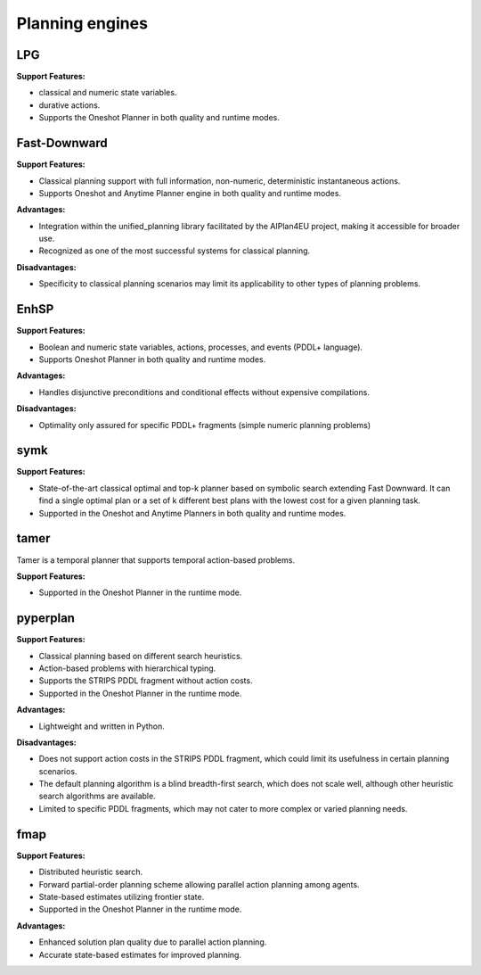 .. _engines:

Planning engines
==================

LPG
---
**Support Features:**

- classical and numeric state variables.
- durative actions.
- Supports the Oneshot Planner in both quality and runtime modes.


Fast-Downward
-------------
**Support Features:**

- Classical planning support with full information, non-numeric, deterministic instantaneous actions.
- Supports Oneshot and Anytime Planner engine in both quality and runtime modes.

**Advantages:**

- Integration within the unified_planning library facilitated by the AIPlan4EU project, making it accessible for broader use.
- Recognized as one of the most successful systems for classical planning.

**Disadvantages:**

- Specificity to classical planning scenarios may limit its applicability to other types of planning problems.

EnhSP
-----

**Support Features:**

- Boolean and numeric state variables, actions, processes, and events (PDDL+ language).
- Supports Oneshot Planner in both quality and runtime modes.

**Advantages:**

- Handles disjunctive preconditions and conditional effects without expensive compilations.

**Disadvantages:**

- Optimality only assured for specific PDDL+ fragments (simple numeric planning problems)​

symk 
----

**Support Features:**

- State-of-the-art classical optimal and top-k planner based on symbolic search extending Fast Downward. It can find a single optimal plan or a set of k different best plans with the lowest cost for a given planning task.
- Supported in the Oneshot and Anytime Planners in both quality and runtime modes.

tamer
------

Tamer is a temporal planner that supports temporal action-based problems.

**Support Features:**

- Supported in the Oneshot Planner in the runtime mode.


pyperplan
---------

**Support Features:**

- Classical planning based on different search heuristics.
- Action-based problems with hierarchical typing.
- Supports the STRIPS PDDL fragment without action costs.
- Supported in the Oneshot Planner in the runtime mode.


**Advantages:**

- Lightweight and written in Python.

**Disadvantages:**

- Does not support action costs in the STRIPS PDDL fragment, which could limit its usefulness in certain planning scenarios.
- The default planning algorithm is a blind breadth-first search, which does not scale well, although other heuristic search algorithms are available.
- Limited to specific PDDL fragments, which may not cater to more complex or varied planning needs.

fmap
----

**Support Features:**

- Distributed heuristic search.
- Forward partial-order planning scheme allowing parallel action planning among agents.
- State-based estimates utilizing frontier state.
- Supported in the Oneshot Planner in the runtime mode.

**Advantages:**

- Enhanced solution plan quality due to parallel action planning.
- Accurate state-based estimates for improved planning.